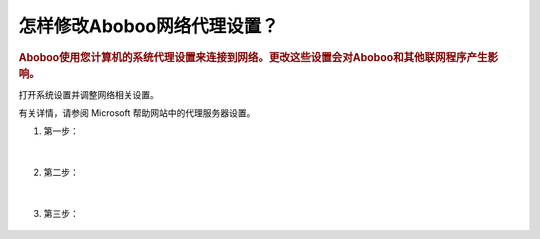 ================================
怎样修改Aboboo网络代理设置？
================================

.. rubric:: Aboboo使用您计算机的系统代理设置来连接到网络。更改这些设置会对Aboboo和其他联网程序产生影响。

打开系统设置并调整网络相关设置。

有关详情，请参阅 Microsoft 帮助网站中的代理服务器设置。


1. 第一步：

    .. figure:: /images/howto/setting-proxy-in-windows-step-1.png
      :align: center

|

2. 第二步：

    .. figure:: /images/howto/setting-proxy-in-windows-step-2.png
      :align: center

|

3. 第三步：

    .. figure:: /images/howto/setting-proxy-in-windows-step-3.png
      :align: center




